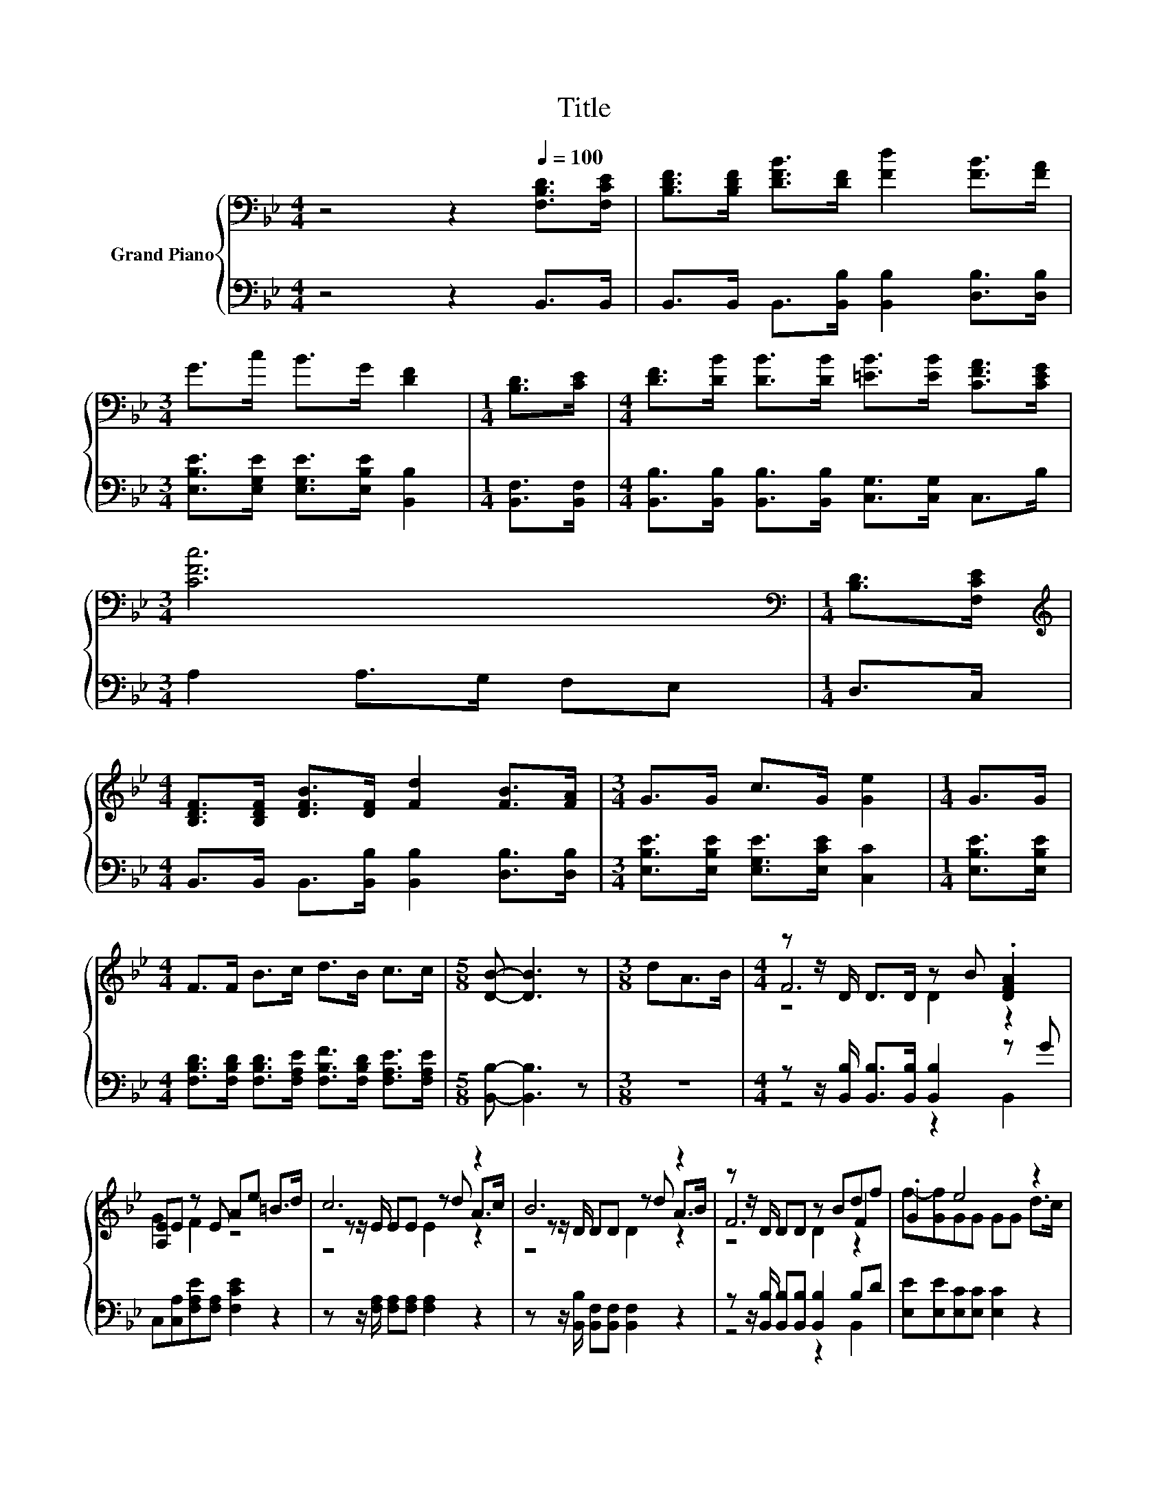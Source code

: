 X:1
T:Title
%%score { ( 1 3 4 ) | ( 2 5 ) }
L:1/8
M:4/4
K:Bb
V:1 bass nm="Grand Piano"
V:3 bass 
V:4 bass 
V:2 bass 
V:5 bass 
V:1
 z4 z2[Q:1/4=100] [F,B,D]>[F,CE] | [B,DF]>[B,DF] [DFB]>[DF] [Fd]2 [FB]>[FA] | %2
[M:3/4] G>c B>G [DF]2 |[M:1/4] [B,D]>[CE] |[M:4/4] [DF]>[DB] [DB]>[DB] [=EB]>[EB] [CFA]>[CEG] | %5
[M:3/4] [CFc]6 |[M:1/4][K:bass] [B,D]>[F,CE] | %7
[M:4/4][K:treble] [B,DF]>[B,DF] [DFB]>[DF] [Fd]2 [FB]>[FA] |[M:3/4] G>G c>G [Ge]2 |[M:1/4] G>G | %10
[M:4/4] F>F B>c d>B c>c |[M:5/8] [DB]- [DB]3 z |[M:3/8] dA>B |[M:4/4] z z/ D/ D>D z B .[DFA]2 | %14
 [A,E]E z E Ae =B>d | c6 z2 | B6 z2 | z z/ D/ DD z Bdf | .G2 e4 z2 | %19
[M:35/32] z3/2 D/DDDdd-(3:2:4d3/2-d/4c3/4-c/8 | %20
[M:3/4] B6[Q:1/4=99][Q:1/4=97][Q:1/4=96][Q:1/4=94][Q:1/4=93][Q:1/4=91][Q:1/4=90][Q:1/4=88][Q:1/4=87][Q:1/4=85][Q:1/4=84][Q:1/4=82][Q:1/4=81][Q:1/4=79][Q:1/4=78][Q:1/4=76] |] %21
V:2
 z4 z2 B,,>B,, | B,,>B,, B,,>[B,,B,] [B,,B,]2 [D,B,]>[D,B,] | %2
[M:3/4] [E,B,E]>[E,G,E] [E,G,E]>[E,B,E] [B,,B,]2 |[M:1/4] [B,,F,]>[B,,F,] | %4
[M:4/4] [B,,B,]>[B,,B,] [B,,B,]>[B,,B,] [C,G,]>[C,G,] C,>B, |[M:3/4] A,2 A,>G, F,E, | %6
[M:1/4] D,>C, |[M:4/4] B,,>B,, B,,>[B,,B,] [B,,B,]2 [D,B,]>[D,B,] | %8
[M:3/4] [E,B,E]>[E,B,E] [E,G,E]>[E,CE] [C,C]2 |[M:1/4] [E,B,E]>[E,B,E] | %10
[M:4/4] [F,B,D]>[F,B,D] [F,B,D]>[F,A,E] [F,B,F]>[F,B,D] [F,A,E]>[F,A,E] | %11
[M:5/8] [B,,B,]- [B,,B,]3 z |[M:3/8] z3 |[M:4/4] z z/ [B,,B,]/ [B,,B,]>[B,,B,] [B,,B,]2 z G | %14
 C,[C,A,][F,A,E][F,A,] [F,CE]2 z2 | z z/ [F,A,]/ [F,A,][F,A,] [F,A,]2 z2 | %16
 z z/ [B,,B,]/ [B,,F,][B,,F,] [B,,F,]2 z2 | z z/ [B,,B,]/ [B,,B,][B,,B,] [B,,B,]2 B,D | %18
 [E,E][E,E][E,C][E,C] [E,C]2 z2 | %19
[M:35/32] z3/2 [F,B,]/[F,B,][F,B,][F,B,][F,B,F][F,A,E]-(3:2:4[F,A,E]3/2-[F,A,E]/4[F,A,E]3/4-[F,A,E]/8 | %20
[M:3/4] (7:8:7z3/4 B,-B,/8A,3/4G,3/4F,3/8-F,3/2 |] %21
V:3
 x8 | x8 |[M:3/4] x6 |[M:1/4] x2 |[M:4/4] x8 |[M:3/4] x6 |[M:1/4][K:bass] x2 | %7
[M:4/4][K:treble] x8 |[M:3/4] x6 |[M:1/4] x2 |[M:4/4] x8 |[M:5/8] x5 |[M:3/8] x3 |[M:4/4] F6 z2 | %14
 G2 F2 z4 | z z/ E/ EE z d A>c | z z/ D/ DD z d A>B | F6 F2 | f-[Gf]GG GG d>c | %19
[M:35/32] F4- F z3 z3/4 |[M:3/4] (3z z/ G3/2 z2 z2 |] %21
V:4
 x8 | x8 |[M:3/4] x6 |[M:1/4] x2 |[M:4/4] x8 |[M:3/4] x6 |[M:1/4][K:bass] x2 | %7
[M:4/4][K:treble] x8 |[M:3/4] x6 |[M:1/4] x2 |[M:4/4] x8 |[M:5/8] x5 |[M:3/8] x3 | %13
[M:4/4] z4 D2 z2 | x8 | z4 E2 z2 | z4 D2 z2 | z4 D2 z2 | x8 |[M:35/32] x35/4 | %20
[M:3/4] (3:2:4.[B,D]3 F3/2E3/2 D3 |] %21
V:5
 x8 | x8 |[M:3/4] x6 |[M:1/4] x2 |[M:4/4] x8 |[M:3/4] x6 |[M:1/4] x2 |[M:4/4] x8 |[M:3/4] x6 | %9
[M:1/4] x2 |[M:4/4] x8 |[M:5/8] x5 |[M:3/8] x3 |[M:4/4] z4 z2 B,,2 | x8 | x8 | x8 | z4 z2 B,,2 | %18
 x8 |[M:35/32] x35/4 |[M:3/4] B,,6 |] %21


